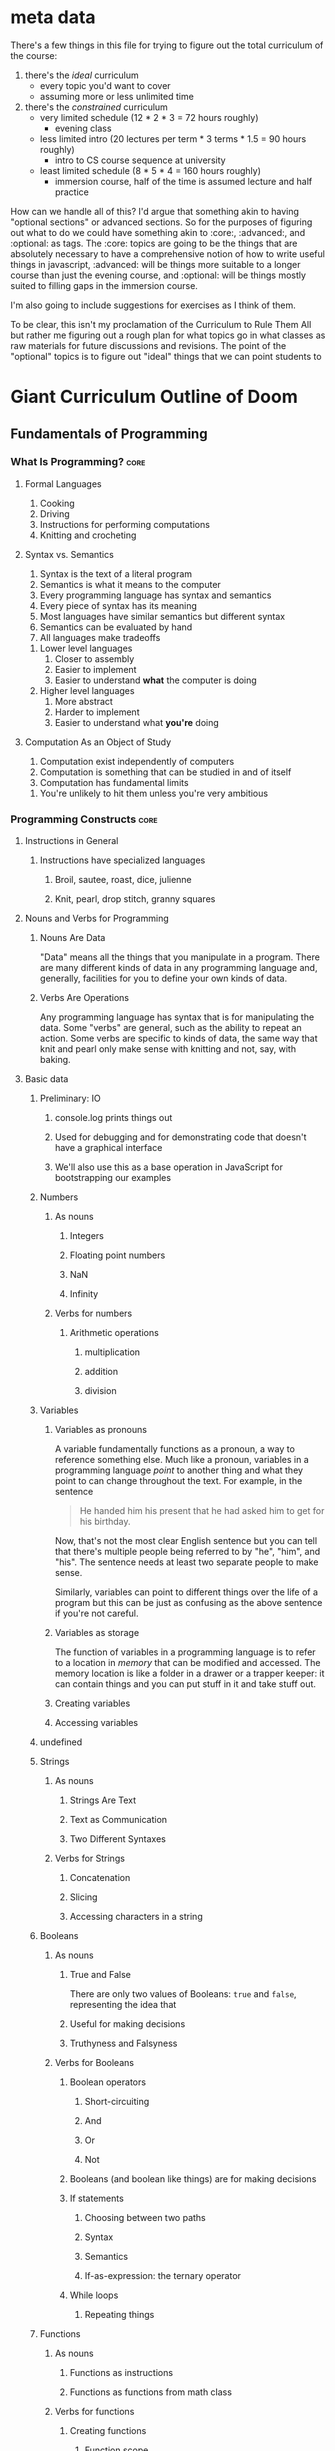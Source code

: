 * meta data
There's a few things in this file for trying to figure out the total curriculum of the course:
  1. there's the /ideal/ curriculum
     * every topic you'd want to cover
     * assuming more or less unlimited time
  2. there's the /constrained/ curriculum
     * very limited schedule (12 * 2 * 3 = 72 hours roughly)
       * evening class
     * less limited intro (20 lectures per term * 3 terms * 1.5 = 90 hours roughly)
       * intro to CS course sequence at university
     * least limited schedule (8 * 5 * 4 = 160 hours roughly)
       * immersion course, half of the time is assumed lecture and half practice

How can we handle all of this? I'd argue that something akin to having "optional sections" or advanced sections. So for the purposes of figuring out what to do we could have something akin to :core:, :advanced:, and :optional: as tags. The :core: topics are going to be the things that are absolutely necessary to have a comprehensive notion of how to write useful things in javascript, :advanced: will be things more suitable to a longer course than just the evening course, and :optional: will be things mostly suited to filling gaps in the immersion course.

I'm also going to include suggestions for exercises as I think of them.

To be clear, this isn't my proclamation of the Curriculum to Rule Them All but rather me figuring out a rough plan for what topics go in what classes as raw materials for future discussions and revisions. The point of the "optional" topics is to figure out "ideal" things that we can point students to 

* Giant Curriculum Outline of Doom
** Fundamentals of Programming
*** What Is Programming?					       :core:
**** Formal Languages
     1. Cooking
     2. Driving
     3. Instructions for performing computations
     4. Knitting and crocheting
**** Syntax vs. Semantics
     1. Syntax is the text of a literal program
     2. Semantics is what it means to the computer
     3. Every programming language has syntax and semantics
     4. Every piece of syntax has its meaning
     5. Most languages have similar semantics but different syntax
     6. Semantics can be evaluated by hand
     7. All languages make tradeoffs
	1. Lower level languages
	   1. Closer to assembly
	   2. Easier to implement
	   3. Easier to understand *what* the computer is doing
	2. Higher level languages
	   1. More abstract
	   2. Harder to implement
	   3. Easier to understand what *you're* doing      
**** Computation As an Object of Study
     1. Computation exist independently of computers
     2. Computation is something that can be studied in and of itself
     3. Computation has fundamental limits
	1. You're unlikely to hit them unless you're very ambitious
*** Programming Constructs					       :core:
**** Instructions in General
***** Instructions have specialized languages
****** Broil, sautee, roast, dice, julienne
****** Knit, pearl, drop stitch, granny squares
**** Nouns and Verbs for Programming
***** Nouns Are Data
      "Data" means all the things that you manipulate in a program. There are many different kinds of data in any programming language and, generally, facilities for you to define your own kinds of data.
***** Verbs Are Operations
      Any programming language has syntax that is for manipulating the data. Some "verbs" are general, such as the ability to repeat an action. Some verbs are specific to kinds of data, the same way that knit and pearl only make sense with knitting and not, say, with baking.
**** Basic data
***** Preliminary: IO
****** console.log prints things out
****** Used for debugging and for demonstrating code that doesn't have a graphical interface
****** We'll also use this as a base operation in JavaScript for bootstrapping our examples
***** Numbers
****** As nouns
******* Integers
******* Floating point numbers
******* NaN
******* Infinity
****** Verbs for numbers
******* Arithmetic operations
******** multiplication
******** addition
******** division
***** Variables
****** Variables as pronouns
       A variable fundamentally functions as a pronoun, a way to reference something else. Much like a pronoun, variables in a programming language /point/ to another thing and what they point to can change throughout the text. For example, in the sentence 
#+BEGIN_QUOTE
He handed him his present that he had asked him to get for his birthday.
#+END_QUOTE
Now, that's not the most clear English sentence but you can tell that there's multiple people being referred to by "he", "him", and "his". The sentence needs at least two separate people to make sense.

Similarly, variables can point to different things over the life of a program but this can be just as confusing as the above sentence if you're not careful.
****** Variables as storage
       The function of variables in a programming language is to refer to a location in /memory/ that can be modified and accessed. The memory location is like a folder in a drawer or a trapper keeper: it can contain things and you can put stuff in it and take stuff out.
****** Creating variables
****** Accessing variables
***** undefined
***** Strings
****** As nouns
******* Strings Are Text
******* Text as Communication
******* Two Different Syntaxes
****** Verbs for Strings
******* Concatenation
******* Slicing
******* Accessing characters in a string
***** Booleans
****** As nouns
******* True and False
       	There are only two values of Booleans: ~true~ and ~false~, representing the idea that 
******* Useful for making decisions
******* Truthyness and Falsyness
****** Verbs for Booleans
******* Boolean operators
******** Short-circuiting
******** And
******** Or
******** Not
******* Booleans (and boolean like things) are for making decisions
******* If statements
******** Choosing between two paths
******** Syntax
******** Semantics
******** If-as-expression: the ternary operator
******* While loops
******** Repeating things 
***** Functions
****** As nouns
******* Functions as instructions
******* Functions as functions from math class
****** Verbs for functions
******* Creating functions
******** Function scope
******** return
******* Anonymous vs. named functions
******* Applying functions
***** Arrays
****** As nouns
******* Lists of things
******* Collections of things
******* Ordered collections
****** Verbs for arrays
***** Objects
****** As nouns
******* Collections without order
******* Collections with labels
******* Coallating data together by function
******* Tiny machines
****** Verbs for objects
******* Accessing properties with dot notation 
******* Acessing properties with 
******* this and self-reference
**** Advanced notions
***** Iteration
****** General for loops
****** For-in loops
****** .forEach methods
****** Loop invariants						   :optional:
***** Closures
****** Inner and outer functions
******* Inner functions "close over" the variables defined in the outer function
******* Closed-over variables don't disappear
******** Counters
******** Parsers
******** Memoization
****** Factories
****** "Iffe"s
** Advanced Programming
*** Testing							      
**** Why Test?							       :core:
***** Any large program is hard to understand
***** Testing gives confidence
***** Testing allows refactoring				      
**** Unit Tests							       :core:
***** Test small individual pieces of functionality
****** Need to know what breaks and when
****** When a test fails it should be obvious where it went wrong
***** Unit testing doesn't ensure correctness
****** Need to know your tests cover a lot of possibilities	       :core:
**** Fuzz Tests							   :optional:
**** Integration Tests						   :optional:
*** Inheritance
**** Prototypes							       :core:
***** Modifying the constructor vs. modifying the prototype
**** Object Oriented Programming				   :advanced:
**** Object Oriented Patterns in JavaScript			   :optional:
**** Ad-hoc Polymorphism					   :optional:
*** Reading code						       :core:
**** Best case scenario: it's well documented
**** More likely scenario: there's very little explanation for how it works
**** Execute confusing pieces by hand
** Programming the Browser
*** The DOM
**** Abstract Interface to Web Page
**** Tree Structure
**** Browser Dependent
*** Manipulating the DOM
**** Events
***** Javascript Event Loop
***** Using Events for User Interfaces
*** Manipulating the DOM with jQuery
**** jQuery selectors
***** Selection and Collection
      + $("") is the basic selection operator
      + whenever you make a selection you actually get a *collection* of items
***** ID selection
***** Element type selection
***** Class selection
***** Child and parent selection
**** jQuery Event Handlers
***** jQuery event types
****** Lots of events, but will cover the common cases
****** ready
****** keydown
****** keypress
****** keyup
****** mouseenter
****** mouseleave
****** mouseover
****** click
****** change
****** blur
****** focus
***** on
      We can turn on event handlers with the ~.on~ method. 
      ~.on~ in its most basic form takes an event name and a callback that will be the event handler
      http://api.jquery.com/on/ 
***** off
***** one
      ~one~ is semantically equivalent to an ~on~ with a handler that turns the event handler ~off~ after it fires
***** trigger
      ~trigger~ allows you to manually invoke an event
**** jQuery UI
***** slideToggle
***** hide
***** show
**** AJAX
***** HTTP Requests
****** Stateless requests and REST philosophy
****** GET
****** PUT
****** POST
****** DELETE
****** Interacting with simple servers
**** Cross Domain Requests
***** Why cross domain requests are hard
      https://en.wikipedia.org/wiki/Cross-site_scripting
      https://en.wikipedia.org/wiki/Same-origin_policy
***** JSONP and cross domain requests
      https://en.wikipedia.org/wiki/JSONP
      http://stackoverflow.com/questions/2067472/what-is-jsonp-all-about
      The basic idea is that we can violate the same-origin policy by using the script tag.

      The problem with the script tag is that it can /run/ the javascript code but there's no way for that code to intersect your program: basically,
      it has no way to name anything in your environment and you can't name anything in it's environment. What jsonp does is give you a way to name a function
      that should take the resultant data as an argument. This is a function in *your* code. A jsonp call takes, as a parameter, the name of your function. The called server
      will then calculate the response to your API call and then return, as a string, a call to your function with the calculated response fed to it as arguments.

      If you're not used to thinking of your code, before it's executed, as just literal strings then this might feel weird.
***** JSONP in jQuery
      http://api.jquery.com/jQuery.getJSON/ 
      In jQuery making jsonp calls is just a simple matter including the "?callback=function-name" query parameter in the URL
** Programming Servers
*** Node
**** Node as JavaScript environment
***** Node runtime
      The Node runtime is based on the same engine that runs JavaScript in the Chrome browser, i.e. the [[https://en.wikipedia.org/wiki/V8_(JavaScript_engine)][V8 engine]]
      Since JavaScript always has a notion of "events", Node uses these events to handle all interactions with the outside world.
**** Synchronous vs. Asynchronous
***** Multi-processing
****** Processes
       + a process is an instance of a program
       + every computer can run multiple processes at once
	 + a process 
****** Threads
**** Node as Server Building Platform
**** Node modules
*** Express
    + Client Server redux
      + What is a server
      + What is a client
    + Servers and HTTP Requests
      + GET
      + PUT
      + POST
      + DELETE
    + Servers and State
      + Examples of how state is needed by the servers
      + Persistency across refresh
    + Node
      + Node is for convenient server writing
    + Express
      + First Express Example
       	+ Show "hello world" server
       	+ app.get
	  + requests
	    + what they are
	    + what data they have
	      + not much to start
	  + responses
	    + res.send
	    + res.end
       	+ app.listen
	  + explain ports
      + Second Express Example
       	+ "echo" server
       	+ body-parser
	  + installing and "use"ing
       	+ app.post
	  + ~req.body.FIELD~
      + Middleware
       	+ app.use
       	+ app.get
	  + app.METHOD
       	+ almost everything in express is technically middleware
      + Bigger example
       	+ this could be an exercise or it could just be something you show them
       	+ Simple site with login
	  + Have a login page
	  + If you're already logged in you should be redirected to the index
	  + If you're not logged in you should be redirected to the login page
	  + Your username should be stored in a cookie
	  + The index page should display something simple like "Hello, NAME you've logged in {{num}} times since the server started"
	  + Have a logout button that clears the cookie and sends you to the login page
	  + use app.locals to store how many times the user has logged in
	    + object indexed by usernames would be simplest
       	+ app.locals
	  + req.app
       	+ cookie-parser
       	+ res.redirect
       	+ res.render
       	+ templates
	  + handlebars templates
	  + use ~{{...}}~ to access javascript data
	    + can access fields of objects just like one normally would
	  + res.render
	  + ~{{#each }}~ helper
      + Express Generator
       	+ layout of applications from express generator
	  + ~/app.js~ is the main framework of the application
	    + sets up the "middleware"
	    + includes body-parser and cookie-parser by default
	  + ~/public/*~
	    + directories that are, by default, set up to statically serve files
	      + ~app.use(express.static(path.join(__dirname, 'public')));~
	    + ~images~
	    + ~javascripts~
	    + ~stylesheets~
	  + ~/routes~
	    + files that control the routing
	    + by default set up with
	      + ~var routes = require('./routes/index');~
	      + ~app.use('/', routes)~
	    + all the routing files set up HTTP routes and expose the interface as a module
	  + ~/views~
	    + for *templates*
       	
*** Building Applications
*** Defining an API						       :core:
**** What data do you want to expose?
**** Choosing your URLs
*** Authentication
** Full Applications
*** Backbone
**** MV(C) as Organization Tool
**** Models
**** Views
**** Events
**** Collections of Models
**** Collections of Views
**** Many to One Relationships
**** Many to Many Relationships
*** Databases
**** Persistence of Data
***** Persistening data allows us to keep our applications after the server is restarted
***** The storage of data involves tradeoffs
****** Data sets can be massive
******* Twitter has 500 million tweets per day
******* Tumblr has 80 million posts per day
****** Need compact storage and fast lookup
******* Writing it all to a single file and compressing it is small but very slow
******* Naive search tree implementations are fast (for simple data) but can be very large
**** Relational Databases
***** Relational databases are the most common persistency solution
***** Relational databases store everything as tables
****** tables have rows and columns
****** the columns are the types of data
****** the rows are "related" data
******* e.g. a user has an ID and a name
***** SQL is the interface to relational databases
****** SQL is a standard with a variety of operations
****** Individual relational databases provide subsets of the SQL standard
****** Commands that work in one database may not work in another
******* The common case is compatibility though
***** Vaguely based in relational algebra
****** Relational algebra is the idea that data can be described by how sets of connected things
****** Relational algebra was meant to provide an abstract interface to data separate from how its stored
****** Familiar mathematical operators can be used to manipulate the data
****** SQL is a compromise between relational algebra's abstraction and simplicity of implementation
***** Advantages of relational databases
***** Disadvantages of relational databases
**** NoSQL Databases
***** General name for everything that rejects relational database models
***** Several different common models of data
****** Key-value pairs
****** Documents
***** Orchestrate
***** MongoDB
*** Web sockets							   :optional:
